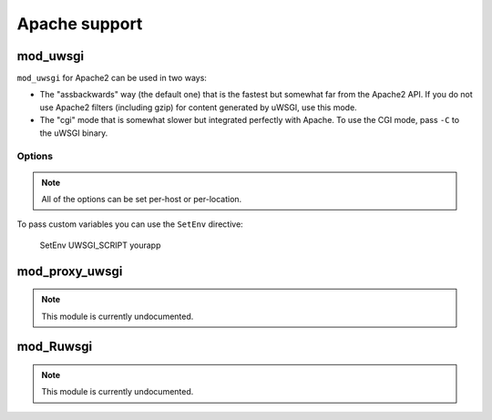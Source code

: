 Apache support
===============

mod_uwsgi
---------------

``mod_uwsgi`` for Apache2 can be used in two ways:

* The "assbackwards" way (the default one) that is the fastest but somewhat far from the Apache2 API.
  If you do not use Apache2 filters (including gzip) for content generated by uWSGI, use this mode.
* The "cgi" mode that is somewhat slower but integrated perfectly with Apache. To use the CGI mode, pass ``-C`` to the uWSGI binary.

Options
^^^^^^^

.. note::
   
   All of the options can be set per-host or per-location.


==============                   ==
Option                           Description
==============                   ==
uWSGISocket <path> [timeout]     Absolute path and optional timeout in seconds of uwsgi server socket.
uWSGISocket2 <path>              Absolute path of failover uwsgi server socket
uWSGIServer <host:port>          Address and port of an UWSGI server (e.g. localhost:4000)
uWSGIModifier1 <int>             Set uWSGI modifier1  
uWSGIModifier2 <int>             Set uWSGI modifier2
uWSGIForceScriptName             Force ``SCRIPT_NAME`` (app name)
uWSGIForceCGIMode                Force uWSGI CGI mode for perfect integration with apache filters
uWSGIForceWSGIScheme             Force the WSGI scheme var (set by default to "http")
uWSGIMaxVars                     Set the maximum allowed number of uwsgi protocol variables (default 128)
==============                   ==

To pass custom variables you can use the ``SetEnv`` directive:

..
  
  SetEnv UWSGI_SCRIPT yourapp


mod_proxy_uwsgi
---------------

.. note::

  This module is currently undocumented.

mod_Ruwsgi
----------

.. note::

  This module is currently undocumented.
